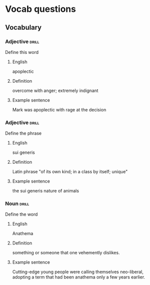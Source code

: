 # -*- mode: org; coding: utf-8 -*-
#+STARTUP: showall

* Vocab questions

** Vocabulary

*** Adjective :drill:
    SCHEDULED: <2018-09-27 Thu>
  :PROPERTIES:
  :DRILL_CARD_TYPE: twosided
  :ID:       c4e8999f-cd7b-49ac-932e-dc8aa1676fa5
  :DRILL_LAST_INTERVAL: 4.2751
  :DRILL_REPEATS_SINCE_FAIL: 2
  :DRILL_TOTAL_REPEATS: 10
  :DRILL_FAILURE_COUNT: 7
  :DRILL_AVERAGE_QUALITY: 1.9
  :DRILL_EASE: 2.22
  :DRILL_LAST_QUALITY: 4
  :DRILL_LAST_REVIEWED: [2018-09-23 Sun 13:58]
  :END:
Define this word
**** English
apoplectic
**** Definition
overcome with anger; extremely indignant
**** Example sentence
Mark was apoplectic with rage at the decision


*** Adjective :drill:
    SCHEDULED: <2018-09-27 Thu>
  :PROPERTIES:
  :DRILL_CARD_TYPE: twosided
  :ID:       e52dcdd5-23f4-4c37-8d36-9b9b3e47ad62
  :DRILL_LAST_INTERVAL: 3.8295
  :DRILL_REPEATS_SINCE_FAIL: 2
  :DRILL_TOTAL_REPEATS: 1
  :DRILL_FAILURE_COUNT: 0
  :DRILL_AVERAGE_QUALITY: 3.0
  :DRILL_EASE: 2.36
  :DRILL_LAST_QUALITY: 3
  :DRILL_LAST_REVIEWED: [2018-09-23 Sun 14:14]
  :END:
Define the phrase
**** English
sui generis
**** Definition
Latin phrase "of its own kind; in a class by itself; unique"
**** Example sentence
the sui generis nature of animals

*** Noun                                                              :drill:
    SCHEDULED: <2018-09-27 Thu>
  :PROPERTIES:
  :DRILL_CARD_TYPE: twosided
  :ID:       e4f76d52-7774-4136-ac32-a62fb3afac17
  :DRILL_LAST_INTERVAL: 3.8544
  :DRILL_REPEATS_SINCE_FAIL: 2
  :DRILL_TOTAL_REPEATS: 1
  :DRILL_FAILURE_COUNT: 0
  :DRILL_AVERAGE_QUALITY: 4.0
  :DRILL_EASE: 2.5
  :DRILL_LAST_QUALITY: 4
  :DRILL_LAST_REVIEWED: [2018-09-23 Sun 15:11]
  :END:
Define the word
**** English
Anathema
**** Definition
something or someone that one vehemently dislikes.
**** Example sentence
Cutting-edge young people were calling themselves neo-liberal, adopting a term that had been anathema only a few years earlier.


# *** Adjective, Noun, Verb :drill:
#   :PROPERTIES:
#   :DRILL_CARD_TYPE: twosided, multisided
#   :END:
# Define the word
# **** English
# **** Definition
# **** Example sentence
